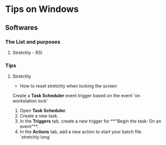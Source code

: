 * Tips on Windows
**  Softwares
*** The List and purposes
**** Stretchly - RSI


*** Tips
**** Stretchly
- How to reset stretchly when locking the screen
Create a **Task Scheduler** event trigger based on the event 'on workstation lock'

1. Open **Task Scheduler**.
2. Create a new task.
3. In the **Triggers** tab, create a new trigger for **"Begin the task: On an event"**.
4. In the **Actions** tab, add a new action to start your batch file. `stretchly long`

